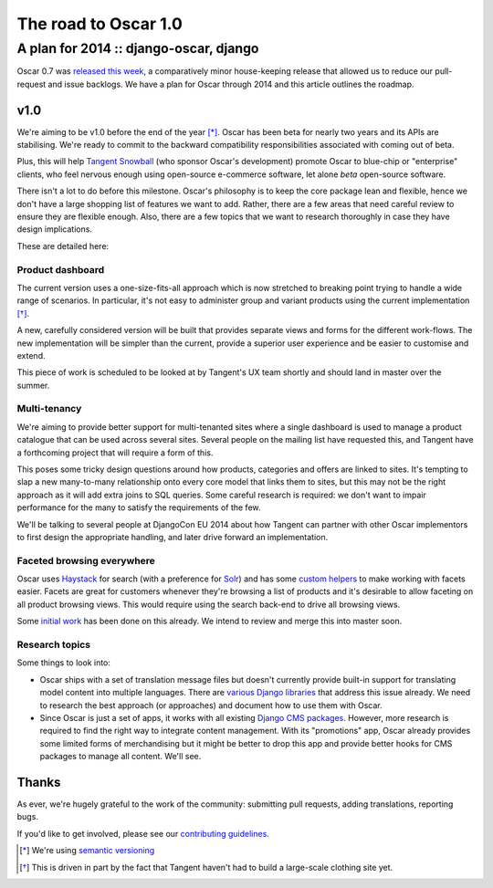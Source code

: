 =====================
The road to Oscar 1.0
=====================
----------------------------------------
A plan for 2014  :: django-oscar, django
----------------------------------------

.. image:: /static/images/oscar.png
   :align: right
   :class: noborder

Oscar 0.7 was `released this week`_, a comparatively minor house-keeping release
that allowed us to reduce our pull-request and issue backlogs.  We have a plan
for Oscar through 2014 and this article outlines the roadmap.

.. _`released this week`: http://django-oscar.readthedocs.org/en/latest/releases/v0.7.html

v1.0
----

We're aiming to be v1.0 before the end of the year [*]_.  Oscar has been beta for
nearly two years and its APIs are stabilising. We're ready to commit to the
backward compatibility responsibilities associated with coming out of beta.

Plus, this will help `Tangent Snowball`_ (who sponsor Oscar's development) promote
Oscar to blue-chip or "enterprise" clients, who feel nervous enough using
open-source e-commerce software, let alone *beta* open-source software.

There isn't a lot to do before this milestone. Oscar's philosophy
is to keep the core package lean and flexible, hence we don't have a large
shopping list of features we want to add. Rather, there are a few areas
that need careful review to ensure they are flexible enough. Also, there are a
few topics that we want to research thoroughly in case they have design
implications.

These are detailed here:

.. _`Tangent Snowball`: http://www.tangentsnowball.com/

Product dashboard
~~~~~~~~~~~~~~~~~

The current version uses a one-size-fits-all approach which  is now stretched
to breaking point trying to handle a wide range of scenarios. In particular,
it's not easy to administer group and variant products using the current
implementation [*]_.

A new, carefully considered version will be built that provides separate views
and forms for the different work-flows. The new implementation will be simpler
than the current, provide a superior user experience and be easier
to customise and extend.

This piece of work is scheduled to be looked at by Tangent's UX team shortly
and should land in master over the summer.

Multi-tenancy
~~~~~~~~~~~~~

We're aiming to provide better support for multi-tenanted sites where a single
dashboard is used to manage a product catalogue that can be used across several
sites.  Several people on the mailing list have requested this, and Tangent
have a forthcoming project that will require a form of this.

This poses some tricky design questions around how products, categories and
offers are linked to sites.  It's tempting to slap a new many-to-many
relationship onto every core model that links them to sites, but this may not
be the right approach as it will add extra joins to SQL queries.  Some careful
research is required: we don't want to impair performance for the many to
satisfy the requirements of the few. 

We'll be talking to several people at DjangoCon EU 2014 about how Tangent
can partner with other Oscar implementors to first design the appropriate
handling, and later drive forward an implementation.

Faceted browsing everywhere
~~~~~~~~~~~~~~~~~~~~~~~~~~~

Oscar uses Haystack_ for search (with a preference for Solr_) and has some 
`custom helpers`_ to make working with facets easier.  Facets are great for customers
whenever they're browsing a list of products and it's desirable to allow
faceting on all product browsing views.  This would require using the
search back-end to drive all browsing views.

Some `initial work`_ has been done on this already. We intend to review and merge
this into master soon.

.. _Haystack: http://haystacksearch.org/
.. _Solr: https://lucene.apache.org/solr/
.. _`custom helpers`: https://github.com/tangentlabs/django-oscar/blob/master/oscar/apps/search/facets.py
.. _`initial work`: https://groups.google.com/forum/?fromgroups#!topicsearchin/django-oscar/haystack%7Csort:date%7Cspell:true/django-oscar/7cykIQSS7lw

Research topics
~~~~~~~~~~~~~~~

Some things to look into:

- Oscar ships with a set of translation message files but doesn't currently
  provide built-in support for translating model content into multiple languages. 
  There are `various Django libraries`_ that address this issue already. We need
  to research the best approach (or approaches) and document how to use them with
  Oscar.

- Since Oscar is just a set of apps, it works with all existing 
  `Django CMS packages`_. However, more research is required to find the right way to
  integrate content management. With its "promotions" app, Oscar already
  provides some limited forms of merchandising but it might be better to drop
  this app and provide better hooks for CMS packages to manage all content.
  We'll see.

.. _`various Django libraries`: https://www.djangopackages.com/grids/g/model-translation/
.. _`Django CMS packages`: https://www.djangopackages.com/grids/g/model-translation://www.djangopackages.com/grids/g/cms/ 

Thanks
------

As ever, we're hugely grateful to the work of the community: submitting pull
requests, adding translations, reporting bugs. 

If you'd like to get involved, please see our `contributing guidelines`_.

.. [*] We're using `semantic versioning`_
.. [*] This is driven in part by the fact that Tangent haven't had to build a 
       large-scale clothing site yet.

.. _`contributing guidelines`: http://django-oscar.readthedocs.org/en/latest/internals/contributing/index.html
.. _`semantic versioning`: http://semver.org/

